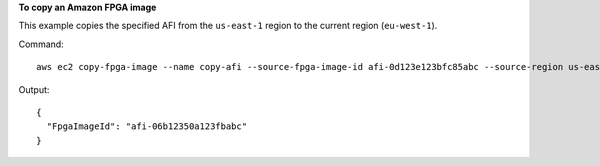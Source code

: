 **To copy an Amazon FPGA image**

This example copies the specified AFI from the ``us-east-1`` region to the current region (``eu-west-1``).

Command::

  aws ec2 copy-fpga-image --name copy-afi --source-fpga-image-id afi-0d123e123bfc85abc --source-region us-east-1 --region eu-west-1

Output::

  {
    "FpgaImageId": "afi-06b12350a123fbabc"
  }

